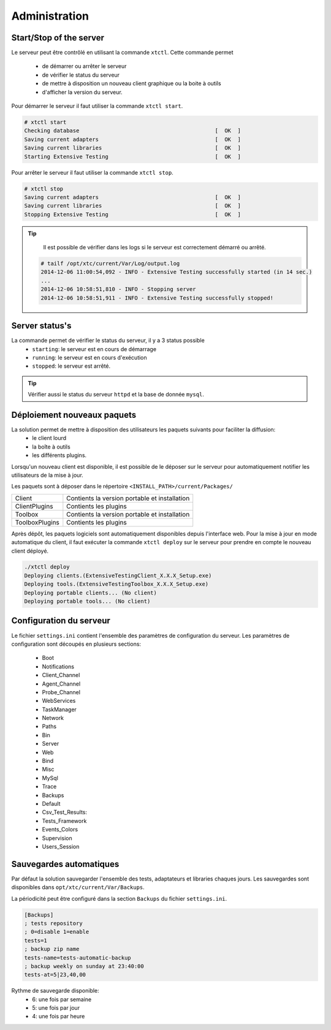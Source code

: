 ﻿Administration
=============

Start/Stop of the server
~~~~~~~~~~~~~~~~~~~~~~

Le serveur peut être contrôlé en utilisant la commande ``xtctl``.
Cette commande permet 
 - de démarrer ou arrêter le serveur
 - de vérifier le status du serveur
 - de mettre à disposition un nouveau client graphique ou la boite à outils
 - d'afficher la version du serveur.

Pour démarrer le serveur il faut utiliser la commande ``xtctl start``.
 
.. code-block:: bash
  
  # xtctl start
  Checking database                                          [  OK  ]
  Saving current adapters                                    [  OK  ]
  Saving current libraries                                   [  OK  ]
  Starting Extensive Testing                                 [  OK  ]
  
  
Pour arrêter le serveur il faut utiliser la commande ``xtctl stop``.

.. code-block:: bash
  
  # xtctl stop
  Saving current adapters                                    [  OK  ]
  Saving current libraries                                   [  OK  ]
  Stopping Extensive Testing                                 [  OK  ]
  

.. tip::

   Il est possible de vérifier dans les logs si le serveur est correctement démarré ou arrêté.
   
  .. code-block:: bash
    
    # tailf /opt/xtc/current/Var/Log/output.log
    2014-12-06 11:00:54,092 - INFO - Extensive Testing successfully started (in 14 sec.)
    ...
    2014-12-06 10:58:51,810 - INFO - Stopping server
    2014-12-06 10:58:51,911 - INFO - Extensive Testing successfully stopped!
  
  
Server status's
~~~~~~~~~~~~~~~~~~~~~~

La commande permet de vérifier le status du serveur, il y a 3 status possible
 - ``starting``: le serveur est en cours de démarrage
 - ``running``: le serveur est en cours d'exécution
 - ``stopped``: le serveur est arrêté.

.. tip:: 
  Vérifier aussi le status du serveur ``httpd`` et la base de donnée ``mysql``.
  
Déploiement nouveaux paquets
~~~~~~~~~~~~~~~~~~~~~~~~~~~~~~~

La solution permet de mettre à disposition des utilisateurs les paquets suivants pour faciliter la diffusion:
 - le client lourd
 - la boîte à outils
 - les différents plugins.

Lorsqu'un nouveau client est disponible, il est possible de le déposer sur le serveur pour automatiquement 
notifier les utilisateurs de la mise à jour.

Les paquets sont à déposer dans le répertoire ``<INSTALL_PATH>/current/Packages/``

+-----------------+-------------------------------------------------+
|Client           | Contients la version portable et installation   |
+-----------------+-------------------------------------------------+
|ClientPlugins    |  Contients les plugins                          |
+-----------------+-------------------------------------------------+
|Toolbox          |  Contients la version portable et installation  |
+-----------------+-------------------------------------------------+
|ToolboxPlugins   |  Contients les plugins                          |
+-----------------+-------------------------------------------------+

Après dépôt, les paquets logiciels sont automatiquement disponibles depuis l'interface web.
Pour la mise à jour en mode automatique du client, il faut exécuter la commande ``xtctl deploy`` sur le serveur
pour prendre en compte le nouveau client déployé.

.. code-block:: bash
  
  ./xtctl deploy
  Deploying clients.(ExtensiveTestingClient_X.X.X_Setup.exe)
  Deploying tools.(ExtensiveTestingToolbox_X.X.X_Setup.exe)
  Deploying portable clients... (No client)
  Deploying portable tools... (No client)

Configuration du serveur
~~~~~~~~~~~~~~~~~~~~~~

Le fichier ``settings.ini`` contient l'ensemble des paramètres de configuration du serveur.
Les paramètres de configuration sont découpés en plusieurs sections:
 - Boot
 - Notifications
 - Client_Channel
 - Agent_Channel
 - Probe_Channel
 - WebServices
 - TaskManager
 - Network
 - Paths
 - Bin
 - Server
 - Web
 - Bind
 - Misc
 - MySql
 - Trace
 - Backups
 - Default
 - Csv_Test_Results:
 - Tests_Framework
 - Events_Colors
 - Supervision
 - Users_Session
  
Sauvegardes automatiques
~~~~~~~~~~~~~~~~~~~~~~
  
Par défaut la solution sauvegarder l'ensemble des tests, adaptateurs et libraries chaques jours.
Les sauvegardes sont disponibles dans ``opt/xtc/current/Var/Backups``.

La périodicité peut être configuré dans la section ``Backups`` du fichier ``settings.ini``.

.. code-block:: bash
  
  [Backups]
  ; tests repository
  ; 0=disable 1=enable
  tests=1
  ; backup zip name
  tests-name=tests-automatic-backup
  ; backup weekly on sunday at 23:40:00
  tests-at=5|23,40,00
  
Rythme de sauvegarde disponible:
 - 6: une fois par semaine
 - 5: une fois par jour
 - 4: une fois par heure